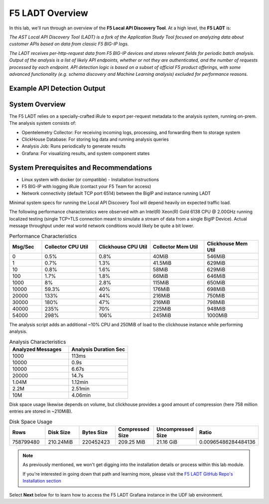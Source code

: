 .. _LADT - Overview:

F5 LADT Overview
================

In this lab, we'll run through an overview of the **F5 Local API Discovery Tool**. At a high level, the **F5 LADT** is:

*The AST Local API Discovery Tool (LADT) is a fork of the Application Study Tool focused on analyzing data about customer APIs based on data from classic F5 BIG-IP logs.*

*The LADT receives per-http-request data from F5 BIG-IP devices and stores relevant fields for periodic batch analysis. Output of the analysis is a list of likely API endpoints, whether or not they are authenticated, and the number of requests processed by each endpoint. API detection logic is based on a subset of official F5 product offerings, with some advanced functionality (e.g. schema discovery and Machine Learning analysis) excluded for performance reasons.*

Example API Detection Output
----------------------------

.. image:: images/api-detection-screenshot.png
    :width: 800

System Overview
---------------

The F5 LADT relies on a specially-crafted iRule to export per-request metadata to the analysis system, running on-prem. The analysis system consists of:

- Opentelemetry Collector: For receiving incoming logs, processing, and forwarding them to storage system
- ClickHouse Database: For storing log data and running analysis queries
- Analysis Job: Runs periodically to generate results
- Grafana: For visualizing results, and system component states

.. image:: images/system-overview.png
    :width: 800

System Prerequisites and Recommendations
----------------------------------------

- Linux system with docker (or compatible) - Installation Instructions
- F5 BIG-IP with logging iRule (contact your F5 Team for access)
- Network connectivity (default TCP port 6514) between the BigIP and instance running LADT

Minimal system specs for running the Local API Discovery Tool will depend heavily on expected traffic load.

The following performance characteristics were observed with an Intel(R) Xeon(R) Gold 6138 CPU @ 2.00GHz running localized testing
(single TCP+TLS connection meant to simulate a stream of data from a single BigIP Device). Actual message throughput
under real world network conditions would likely be quite a bit lower.

.. list-table:: Performance Characteristics
   :widths: 15 25 25 25 25
   :header-rows: 1

   * - Msg/Sec
     - Collector CPU Util
     - Clickhouse CPU Util
     - Collector Mem Util
     - Clickhouse Mem Util
   * - 0
     - 0.5%
     - 0.8%
     - 40MiB
     - 546MiB
   * - 1
     - 0.7%
     - 1.3%
     - 41.5MiB
     - 629MiB
   * - 10
     - 0.8%
     - 1.6%
     - 58MiB
     - 629MiB
   * - 100
     - 1.7%
     - 1.8%
     - 66MiB
     - 646MiB
   * - 1000
     - 8%
     - 2.8%
     - 115MiB
     - 650MiB
   * - 10000
     - 59.3%
     - 40%
     - 176MiB
     - 698MiB
   * - 20000
     - 133%
     - 44%
     - 216MiB
     - 750MiB
   * - 30000
     - 180%
     - 47%
     - 216MiB
     - 798MiB
   * - 40000
     - 235%
     - 70%
     - 225MiB
     - 948MiB
   * - 54000
     - 298%
     - 106%
     - 245MiB
     - 1000MiB

The analysis script adds an additional ~10% CPU and 250MiB of load to the clickhouse instance while performing analysis.

.. list-table:: Analysis Characteristics
   :widths: 25 25
   :header-rows: 1

   * - Analyzed Messages
     - Analysis Duration Sec
   * - 1000
     - 113ms
   * - 10000
     - 0.9s
   * - 10000
     - 6.67s
   * - 20000
     - 14.7s
   * - 1.04M
     - 1.12min
   * - 2.2M
     - 2.51min
   * - 10M
     - 4.06min

Disk space usage likewise depends on volume, but clickhouse provides a good amount of compression (here 758 million entries are stored in ~210MiB).

.. list-table:: Disk Space Usage
   :widths: 15 15 15 15 15 15
   :header-rows: 1

   * - Rows
     - Disk Size
     - Bytes Size
     - Compressed Size
     - Uncompressed Size
     - Ratio
   * - 758799480
     - 210.24MiB
     - 220452423
     - 209.25 MiB
     - 21.16 GiB
     - 0.00965486284484136

.. note:: As previously mentioned, we won't get digging into the installation details or process within this lab module.
    
    If you're interested in going down that path and learning more, please visit the `F5 LADT GitHub Repo's Installation section <https://github.com/f5devcentral/ast-api-discovery/blob/main/README.md#installation>`_

Select **Next** below for to learn how to access the F5 LADT Grafana instance in the UDF lab environment.